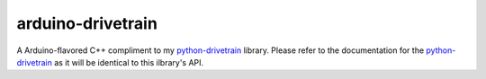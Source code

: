 ===================
arduino-drivetrain
===================
A Arduino-flavored C++ compliment to my `python-drivetrain <https://github.com/2bndy5/Drivetrain>`_ library.
Please refer to the documentation for the `python-drivetrain <https://github.com/2bndy5/Drivetrain>`_
as it will be identical to this ilbrary's API.
